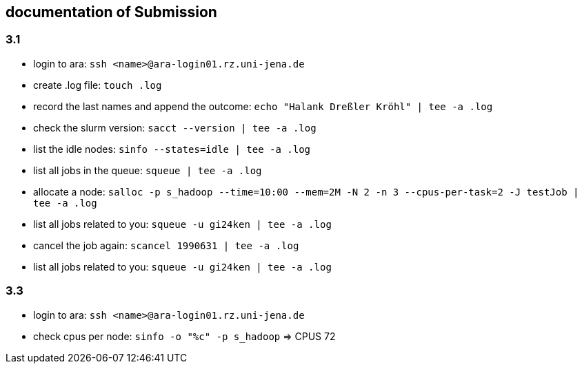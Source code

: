 == documentation of Submission

=== 3.1

* login to ara: `ssh <name>@ara-login01.rz.uni-jena.de`
* create .log file: `touch .log`
* record the last names and append the outcome: `echo "Halank Dreßler Kröhl" | tee -a .log`
* check the slurm version: `sacct --version | tee -a .log`
* list the idle nodes: `sinfo --states=idle | tee -a .log`
* list all jobs in the queue: `squeue | tee -a .log`
* allocate a node: `salloc -p s_hadoop --time=10:00 --mem=2M -N 2 -n 3 --cpus-per-task=2 -J testJob | tee -a .log`
* list all jobs related to you: `squeue -u gi24ken | tee -a .log`
* cancel the job again: `scancel 1990631 | tee -a .log` 
* list all jobs related to you: `squeue -u gi24ken | tee -a .log`

=== 3.3

* login to ara: `ssh <name>@ara-login01.rz.uni-jena.de`
* check cpus per node: `sinfo -o "%c" -p s_hadoop` => CPUS 72
